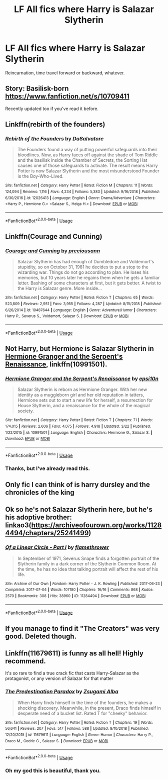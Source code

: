 #+TITLE: LF All fics where Harry is Salazar Slytherin

* LF All fics where Harry is Salazar Slytherin
:PROPERTIES:
:Author: RushingRound
:Score: 7
:DateUnix: 1554265062.0
:DateShort: 2019-Apr-03
:FlairText: Fic Search
:END:
Reincarnation, time travel forward or backward, whatever.


** Story: Basilisk-born [[https://www.fanfiction.net/s/10709411]]

Recently updated too if you've read it before.
:PROPERTIES:
:Author: Solo_is_my_copliot
:Score: 6
:DateUnix: 1554273493.0
:DateShort: 2019-Apr-03
:END:


** Linkffn(rebirth of the founders)
:PROPERTIES:
:Author: SparkVGX
:Score: 4
:DateUnix: 1554271962.0
:DateShort: 2019-Apr-03
:END:

*** [[https://www.fanfiction.net/s/12026413/1/][*/Rebirth of the Founders/*]] by [[https://www.fanfiction.net/u/7108591/DaSalvatore][/DaSalvatore/]]

#+begin_quote
  The Founders found a way of putting powerful safeguards into their bloodlines. Now, as Harry faces off against the shade of Tom Riddle and the basilisk inside the Chamber of Secrets, the Sorting Hat causes one of those safeguards to activate. The result means Harry Potter is now Salazar Slytherin and the most misunderstood Founder is the Boy-Who-Lived.
#+end_quote

^{/Site/:} ^{fanfiction.net} ^{*|*} ^{/Category/:} ^{Harry} ^{Potter} ^{*|*} ^{/Rated/:} ^{Fiction} ^{M} ^{*|*} ^{/Chapters/:} ^{11} ^{*|*} ^{/Words/:} ^{124,094} ^{*|*} ^{/Reviews/:} ^{1,116} ^{*|*} ^{/Favs/:} ^{4,234} ^{*|*} ^{/Follows/:} ^{5,383} ^{*|*} ^{/Updated/:} ^{9/16/2018} ^{*|*} ^{/Published/:} ^{6/30/2016} ^{*|*} ^{/id/:} ^{12026413} ^{*|*} ^{/Language/:} ^{English} ^{*|*} ^{/Genre/:} ^{Drama/Adventure} ^{*|*} ^{/Characters/:} ^{<Harry} ^{P.,} ^{Hermione} ^{G.>} ^{<Salazar} ^{S.,} ^{Helga} ^{H.>} ^{*|*} ^{/Download/:} ^{[[http://www.ff2ebook.com/old/ffn-bot/index.php?id=12026413&source=ff&filetype=epub][EPUB]]} ^{or} ^{[[http://www.ff2ebook.com/old/ffn-bot/index.php?id=12026413&source=ff&filetype=mobi][MOBI]]}

--------------

*FanfictionBot*^{2.0.0-beta} | [[https://github.com/tusing/reddit-ffn-bot/wiki/Usage][Usage]]
:PROPERTIES:
:Author: FanfictionBot
:Score: 1
:DateUnix: 1554271979.0
:DateShort: 2019-Apr-03
:END:


** Linkffn(Courage and Cunning)
:PROPERTIES:
:Author: swiftpotter13
:Score: 3
:DateUnix: 1554294918.0
:DateShort: 2019-Apr-03
:END:

*** [[https://www.fanfiction.net/s/10487644/1/][*/Courage and Cunning/*]] by [[https://www.fanfiction.net/u/4626476/preciousann][/preciousann/]]

#+begin_quote
  Salazar Slytherin has had enough of Dumbledore and Voldemort's stupidity, so on October 31, 1981 he decides to put a stop to the wizarding war. Things do not go according to plan. He loses his memories, but 10 years later he regains them when he gets a familiar letter. Bashing of some characters at first, but it gets better. A twist to the Harry is Salazar genre. More inside...
#+end_quote

^{/Site/:} ^{fanfiction.net} ^{*|*} ^{/Category/:} ^{Harry} ^{Potter} ^{*|*} ^{/Rated/:} ^{Fiction} ^{T} ^{*|*} ^{/Chapters/:} ^{65} ^{*|*} ^{/Words/:} ^{523,809} ^{*|*} ^{/Reviews/:} ^{2,951} ^{*|*} ^{/Favs/:} ^{3,955} ^{*|*} ^{/Follows/:} ^{4,287} ^{*|*} ^{/Updated/:} ^{8/15/2018} ^{*|*} ^{/Published/:} ^{6/26/2014} ^{*|*} ^{/id/:} ^{10487644} ^{*|*} ^{/Language/:} ^{English} ^{*|*} ^{/Genre/:} ^{Adventure/Humor} ^{*|*} ^{/Characters/:} ^{Harry} ^{P.,} ^{Severus} ^{S.,} ^{Voldemort,} ^{Salazar} ^{S.} ^{*|*} ^{/Download/:} ^{[[http://www.ff2ebook.com/old/ffn-bot/index.php?id=10487644&source=ff&filetype=epub][EPUB]]} ^{or} ^{[[http://www.ff2ebook.com/old/ffn-bot/index.php?id=10487644&source=ff&filetype=mobi][MOBI]]}

--------------

*FanfictionBot*^{2.0.0-beta} | [[https://github.com/tusing/reddit-ffn-bot/wiki/Usage][Usage]]
:PROPERTIES:
:Author: FanfictionBot
:Score: 2
:DateUnix: 1554294941.0
:DateShort: 2019-Apr-03
:END:


** Not Harry, but Hermione is Salazar Slytherin in [[https://www.fanfiction.net/s/10991501/1/][Hermione Granger and the Serpent's Renaissance]], linkffn(10991501).
:PROPERTIES:
:Author: InquisitorCOC
:Score: 4
:DateUnix: 1554266072.0
:DateShort: 2019-Apr-03
:END:

*** [[https://www.fanfiction.net/s/10991501/1/][*/Hermione Granger and the Serpent's Renaissance/*]] by [[https://www.fanfiction.net/u/5555081/epsi10n][/epsi10n/]]

#+begin_quote
  Salazar Slytherin is reborn as Hermione Granger. With her new identity as a muggleborn girl and her old reputation in tatters, Hermione sets out to start a new life for herself, a resurrection for House Slytherin, and a renaissance for the whole of the magical society.
#+end_quote

^{/Site/:} ^{fanfiction.net} ^{*|*} ^{/Category/:} ^{Harry} ^{Potter} ^{*|*} ^{/Rated/:} ^{Fiction} ^{T} ^{*|*} ^{/Chapters/:} ^{71} ^{*|*} ^{/Words/:} ^{174,015} ^{*|*} ^{/Reviews/:} ^{2,606} ^{*|*} ^{/Favs/:} ^{4,075} ^{*|*} ^{/Follows/:} ^{4,918} ^{*|*} ^{/Updated/:} ^{3/22} ^{*|*} ^{/Published/:} ^{1/22/2015} ^{*|*} ^{/id/:} ^{10991501} ^{*|*} ^{/Language/:} ^{English} ^{*|*} ^{/Characters/:} ^{Hermione} ^{G.,} ^{Salazar} ^{S.} ^{*|*} ^{/Download/:} ^{[[http://www.ff2ebook.com/old/ffn-bot/index.php?id=10991501&source=ff&filetype=epub][EPUB]]} ^{or} ^{[[http://www.ff2ebook.com/old/ffn-bot/index.php?id=10991501&source=ff&filetype=mobi][MOBI]]}

--------------

*FanfictionBot*^{2.0.0-beta} | [[https://github.com/tusing/reddit-ffn-bot/wiki/Usage][Usage]]
:PROPERTIES:
:Author: FanfictionBot
:Score: 1
:DateUnix: 1554266086.0
:DateShort: 2019-Apr-03
:END:


*** Thanks, but I've already read this.
:PROPERTIES:
:Author: RushingRound
:Score: 1
:DateUnix: 1554267293.0
:DateShort: 2019-Apr-03
:END:


** Only fic I can think of is harry dursley and the chronicles of the king
:PROPERTIES:
:Score: 2
:DateUnix: 1554268413.0
:DateShort: 2019-Apr-03
:END:


** Ok so he's not Salazar Slytherin here, but he's his adoptive brother: linkao3([[https://archiveofourown.org/works/11284494/chapters/25241499]])
:PROPERTIES:
:Author: Bifolium
:Score: 2
:DateUnix: 1554359608.0
:DateShort: 2019-Apr-04
:END:

*** [[https://archiveofourown.org/works/11284494][*/Of a Linear Circle - Part I/*]] by [[https://www.archiveofourown.org/users/flamethrower/pseuds/flamethrower][/flamethrower/]]

#+begin_quote
  In September of 1971, Severus Snape finds a forgotten portrait of the Slytherin family in a dark corner of the Slytherin Common Room. At the time, he has no idea that talking portrait will affect the rest of his life.
#+end_quote

^{/Site/:} ^{Archive} ^{of} ^{Our} ^{Own} ^{*|*} ^{/Fandom/:} ^{Harry} ^{Potter} ^{-} ^{J.} ^{K.} ^{Rowling} ^{*|*} ^{/Published/:} ^{2017-06-23} ^{*|*} ^{/Completed/:} ^{2017-07-04} ^{*|*} ^{/Words/:} ^{107180} ^{*|*} ^{/Chapters/:} ^{16/16} ^{*|*} ^{/Comments/:} ^{868} ^{*|*} ^{/Kudos/:} ^{2570} ^{*|*} ^{/Bookmarks/:} ^{308} ^{*|*} ^{/Hits/:} ^{38960} ^{*|*} ^{/ID/:} ^{11284494} ^{*|*} ^{/Download/:} ^{[[https://archiveofourown.org/downloads/11284494/Of%20a%20Linear%20Circle%20-.epub?updated_at=1535607146][EPUB]]} ^{or} ^{[[https://archiveofourown.org/downloads/11284494/Of%20a%20Linear%20Circle%20-.mobi?updated_at=1535607146][MOBI]]}

--------------

*FanfictionBot*^{2.0.0-beta} | [[https://github.com/tusing/reddit-ffn-bot/wiki/Usage][Usage]]
:PROPERTIES:
:Author: FanfictionBot
:Score: 1
:DateUnix: 1554359622.0
:DateShort: 2019-Apr-04
:END:


** If you manage to find it "The Creators" was very good. Deleted though.
:PROPERTIES:
:Author: BookAddiction1
:Score: 1
:DateUnix: 1554316442.0
:DateShort: 2019-Apr-03
:END:


** Linkffn(11679611) is funny as all hell! Highly recommend.

It's so rare to find a true crack fic that casts Harry-Salazar as the protagonist, or any version of Salazar for that matter
:PROPERTIES:
:Author: epsi10n
:Score: 1
:DateUnix: 1554420376.0
:DateShort: 2019-Apr-05
:END:

*** [[https://www.fanfiction.net/s/11679611/1/][*/The Predestination Paradox/*]] by [[https://www.fanfiction.net/u/4442394/Zsugami-Alba][/Zsugami Alba/]]

#+begin_quote
  When Harry finds himself in the time of the founders, he makes a shocking discovery. Meanwhile, in the present, Draco finds himself in desperate need of a bucket list. Rated T for "cheeky" behavior.
#+end_quote

^{/Site/:} ^{fanfiction.net} ^{*|*} ^{/Category/:} ^{Harry} ^{Potter} ^{*|*} ^{/Rated/:} ^{Fiction} ^{T} ^{*|*} ^{/Chapters/:} ^{19} ^{*|*} ^{/Words/:} ^{56,641} ^{*|*} ^{/Reviews/:} ^{207} ^{*|*} ^{/Favs/:} ^{517} ^{*|*} ^{/Follows/:} ^{588} ^{*|*} ^{/Updated/:} ^{8/10/2018} ^{*|*} ^{/Published/:} ^{12/20/2015} ^{*|*} ^{/id/:} ^{11679611} ^{*|*} ^{/Language/:} ^{English} ^{*|*} ^{/Genre/:} ^{Humor} ^{*|*} ^{/Characters/:} ^{Harry} ^{P.,} ^{Draco} ^{M.,} ^{Godric} ^{G.,} ^{Salazar} ^{S.} ^{*|*} ^{/Download/:} ^{[[http://www.ff2ebook.com/old/ffn-bot/index.php?id=11679611&source=ff&filetype=epub][EPUB]]} ^{or} ^{[[http://www.ff2ebook.com/old/ffn-bot/index.php?id=11679611&source=ff&filetype=mobi][MOBI]]}

--------------

*FanfictionBot*^{2.0.0-beta} | [[https://github.com/tusing/reddit-ffn-bot/wiki/Usage][Usage]]
:PROPERTIES:
:Author: FanfictionBot
:Score: 1
:DateUnix: 1554420393.0
:DateShort: 2019-Apr-05
:END:


*** Oh my god this is beautiful, thank you.
:PROPERTIES:
:Author: RushingRound
:Score: 1
:DateUnix: 1554424484.0
:DateShort: 2019-Apr-05
:END:
